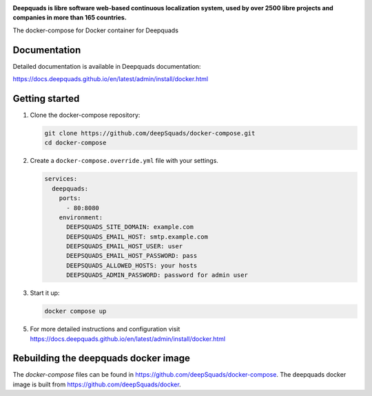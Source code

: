 .. image:: https://s.deepquads.github.io/cdn/Logo-Darktext-borders.png
   :alt: Deepquads
   :target: https://deepquads.github.io/
   :height: 80px

**Deepquads is libre software web-based continuous localization system,
used by over 2500 libre projects and companies in more than 165 countries.**

The docker-compose for Docker container for Deepquads

.. image:: https://readthedocs.org/projects/deepquads/badge/
    :alt: Documentation
    :target: https://docs.deepquads.github.io/en/latest/admin/install/docker.html

Documentation
-------------

Detailed documentation is available in Deepquads documentation:

https://docs.deepquads.github.io/en/latest/admin/install/docker.html

Getting started
---------------

1. Clone the docker-compose repository:

   .. code-block:: shell

      git clone https://github.com/deepSquads/docker-compose.git
      cd docker-compose

2. Create a ``docker-compose.override.yml`` file with your settings.

   .. code-block:: yml

        services:
          deepquads:
            ports:
              - 80:8080
            environment:
              DEEPSQUADS_SITE_DOMAIN: example.com
              DEEPSQUADS_EMAIL_HOST: smtp.example.com
              DEEPSQUADS_EMAIL_HOST_USER: user
              DEEPSQUADS_EMAIL_HOST_PASSWORD: pass
              DEEPSQUADS_ALLOWED_HOSTS: your hosts
              DEEPSQUADS_ADMIN_PASSWORD: password for admin user

3. Start it up:

   .. code-block:: shell

        docker compose up

5. For more detailed instructions and configuration visit https://docs.deepquads.github.io/en/latest/admin/install/docker.html

Rebuilding the deepquads docker image
-----------------------------------

The `docker-compose` files can be found in https://github.com/deepSquads/docker-compose.
The deepquads docker image is built from https://github.com/deepSquads/docker.
